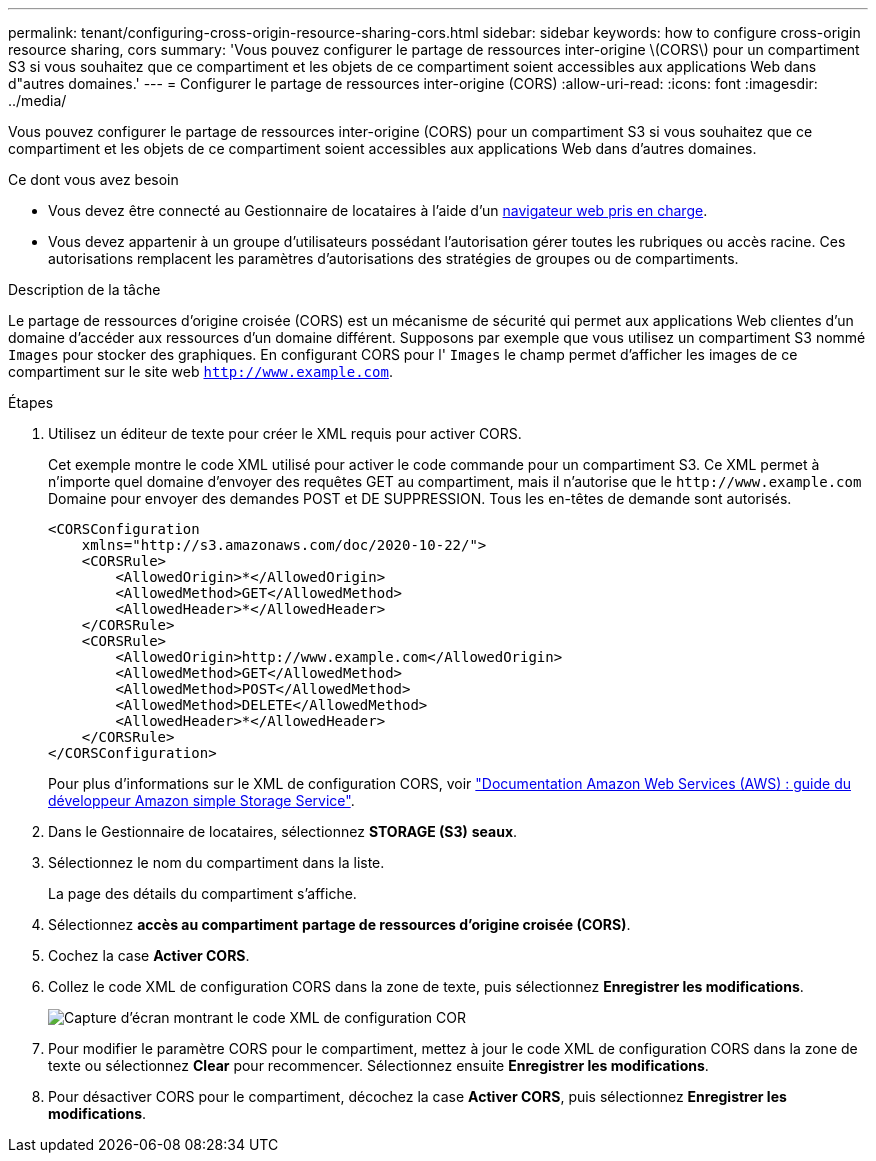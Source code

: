 ---
permalink: tenant/configuring-cross-origin-resource-sharing-cors.html 
sidebar: sidebar 
keywords: how to configure cross-origin resource sharing, cors 
summary: 'Vous pouvez configurer le partage de ressources inter-origine \(CORS\) pour un compartiment S3 si vous souhaitez que ce compartiment et les objets de ce compartiment soient accessibles aux applications Web dans d"autres domaines.' 
---
= Configurer le partage de ressources inter-origine (CORS)
:allow-uri-read: 
:icons: font
:imagesdir: ../media/


[role="lead"]
Vous pouvez configurer le partage de ressources inter-origine (CORS) pour un compartiment S3 si vous souhaitez que ce compartiment et les objets de ce compartiment soient accessibles aux applications Web dans d'autres domaines.

.Ce dont vous avez besoin
* Vous devez être connecté au Gestionnaire de locataires à l'aide d'un xref:../admin/web-browser-requirements.adoc[navigateur web pris en charge].
* Vous devez appartenir à un groupe d'utilisateurs possédant l'autorisation gérer toutes les rubriques ou accès racine. Ces autorisations remplacent les paramètres d'autorisations des stratégies de groupes ou de compartiments.


.Description de la tâche
Le partage de ressources d'origine croisée (CORS) est un mécanisme de sécurité qui permet aux applications Web clientes d'un domaine d'accéder aux ressources d'un domaine différent. Supposons par exemple que vous utilisez un compartiment S3 nommé `Images` pour stocker des graphiques. En configurant CORS pour l' `Images` le champ permet d'afficher les images de ce compartiment sur le site web `http://www.example.com`.

.Étapes
. Utilisez un éditeur de texte pour créer le XML requis pour activer CORS.
+
Cet exemple montre le code XML utilisé pour activer le code commande pour un compartiment S3. Ce XML permet à n'importe quel domaine d'envoyer des requêtes GET au compartiment, mais il n'autorise que le `+http://www.example.com+` Domaine pour envoyer des demandes POST et DE SUPPRESSION. Tous les en-têtes de demande sont autorisés.

+
[listing]
----
<CORSConfiguration
    xmlns="http://s3.amazonaws.com/doc/2020-10-22/">
    <CORSRule>
        <AllowedOrigin>*</AllowedOrigin>
        <AllowedMethod>GET</AllowedMethod>
        <AllowedHeader>*</AllowedHeader>
    </CORSRule>
    <CORSRule>
        <AllowedOrigin>http://www.example.com</AllowedOrigin>
        <AllowedMethod>GET</AllowedMethod>
        <AllowedMethod>POST</AllowedMethod>
        <AllowedMethod>DELETE</AllowedMethod>
        <AllowedHeader>*</AllowedHeader>
    </CORSRule>
</CORSConfiguration>
----
+
Pour plus d'informations sur le XML de configuration CORS, voir http://docs.aws.amazon.com/AmazonS3/latest/dev/Welcome.html["Documentation Amazon Web Services (AWS) : guide du développeur Amazon simple Storage Service"^].

. Dans le Gestionnaire de locataires, sélectionnez *STORAGE (S3)* *seaux*.
. Sélectionnez le nom du compartiment dans la liste.
+
La page des détails du compartiment s'affiche.

. Sélectionnez *accès au compartiment* *partage de ressources d'origine croisée (CORS)*.
. Cochez la case *Activer CORS*.
. Collez le code XML de configuration CORS dans la zone de texte, puis sélectionnez *Enregistrer les modifications*.
+
image::../media/cors_configuration_xml.png[Capture d'écran montrant le code XML de configuration COR]

. Pour modifier le paramètre CORS pour le compartiment, mettez à jour le code XML de configuration CORS dans la zone de texte ou sélectionnez *Clear* pour recommencer. Sélectionnez ensuite *Enregistrer les modifications*.
. Pour désactiver CORS pour le compartiment, décochez la case *Activer CORS*, puis sélectionnez *Enregistrer les modifications*.

